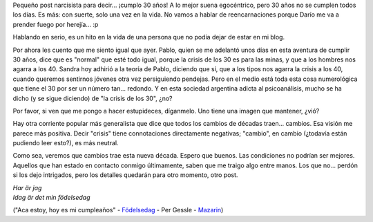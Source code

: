 .. title: ¡30 pirulos!
.. slug: 30_pirulos
.. date: 2005-02-14 16:52:49 UTC-03:00
.. tags: General
.. category: 
.. link: 
.. description: 
.. type: text
.. author: cHagHi
.. from_wp: True

Pequeño post narcisista para decir... ¡cumplo 30 años! A lo mejor suena
egocéntrico, pero 30 años no se cumplen todos los días. Es más: con
suerte, solo una vez en la vida. No vamos a hablar de reencarnaciones
porque Darío me va a prender fuego por herejía... :p

Hablando en serio, es un hito en la vida de una persona que no podía
dejar de estar en mi blog.

Por ahora les cuento que me siento igual que ayer. Pablo, quien se me
adelantó unos días en esta aventura de cumplir 30 años, dice que es
"normal" que esté todo igual, porque la crisis de los 30 es para las
minas, y que a los hombres nos agarra a los 40. Sandra hoy adhirió a la
teoría de Pablo, diciendo que sí, que a los tipos nos agarra la crisis a
los 40, cuando queremos sentirnos jóvenes otra vez persiguiendo
pendejas. Pero en el medio está toda esta cosa numerológica que tiene el
30 por ser un número tan... redondo. Y en esta sociedad argentina adicta
al psicoanálisis, mucho se ha dicho (y se sigue diciendo) de "la crisis
de los 30", ¿no?

Por favor, si ven que me pongo a hacer estupideces, díganmelo. Uno tiene
una imagen que mantener, ¿vió?

Hay otra corriente popular más generalista que dice que todos los
cambios de décadas traen... cambios. Esa visión me parece más positiva.
Decir "crisis" tiene connotaciones directamente negativas; "cambio", en
cambio (¿todavía están pudiendo leer esto?), es más neutral.

Como sea, veremos que cambios trae esta nueva década. Espero que buenos.
Las condiciones no podrían ser mejores. Aquellos que han estado en
contacto conmigo últimamente, saben que me traigo algo entre manos. Los
que no... perdón si los dejo intrigados, pero los detalles quedarán para
otro momento, otro post.

|    *Har är jag*
|    *Idag är det min födelsedag*

("Aca estoy, hoy es mi cumpleaños" - `Födelsedag`_ - Per Gessle -
`Mazarin`_)

.. _Födelsedag: http://www.roxette.nl/lyricsarchive/song.asp?id=331
.. _Mazarin: http://www.dailyroxette.com/article.php/1262
